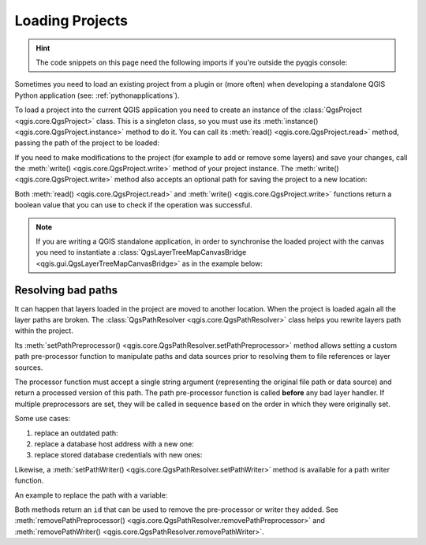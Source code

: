 .. highlight:: python
   :linenothreshold: 5

.. testsetup:: loadproject

    iface = start_qgis()

    canvas = iface.mapCanvas()

.. _loadproject:

****************
Loading Projects
****************

.. hint:: The code snippets on this page need the following imports if you're outside the pyqgis console:

  .. testcode:: loadproject

    from qgis.core import (
        QgsProject,
        QgsPathResolver
    )

    from qgis.gui import (
        QgsLayerTreeMapCanvasBridge,
    )

.. only:: html

   .. contents::
      :local:

Sometimes you need to load an existing project from a plugin or (more often)
when developing a standalone QGIS Python application (see: :ref:`pythonapplications`).


.. index::
  pair: Projects; Loading

To load a project into the current QGIS application you need to create
an instance of the :class:`QgsProject <qgis.core.QgsProject>` class.
This is a singleton class, so you must use its :meth:`instance() <qgis.core.QgsProject.instance>` method to do it.
You can call its :meth:`read() <qgis.core.QgsProject.read>` method, passing the path of the project to be loaded:


.. testcode:: loadproject

    # If you are not inside a QGIS console you first need to import
    # qgis and PyQt classes you will use in this script as shown below:
    from qgis.core import QgsProject
    # Get the project instance
    project = QgsProject.instance()
    # Print the current project file name (might be empty in case no projects have been loaded)
    # print(project.fileName())

    # Load another project
    project.read('testdata/01_project.qgs')
    print(project.fileName())

.. testoutput:: loadproject

    testdata/01_project.qgs


If you need to make modifications to the project (for example to add or remove some layers)
and save your changes, call the :meth:`write() <qgis.core.QgsProject.write>` method of your project instance.
The :meth:`write() <qgis.core.QgsProject.write>` method also accepts an optional
path for saving the project to a new location:

.. testcode:: loadproject

    # Save the project to the same
    project.write()
    # ... or to a new file
    project.write('testdata/my_new_qgis_project.qgs')

Both :meth:`read() <qgis.core.QgsProject.read>` and
:meth:`write() <qgis.core.QgsProject.write>` functions
return a boolean value that you can use to check if the operation was successful.

.. note::

   If you are writing a QGIS standalone application, in order to synchronise the loaded project with
   the canvas you need to instantiate a :class:`QgsLayerTreeMapCanvasBridge <qgis.gui.QgsLayerTreeMapCanvasBridge>` as in the example below:

   .. testcode:: loadproject

    bridge = QgsLayerTreeMapCanvasBridge( \
             QgsProject.instance().layerTreeRoot(), canvas)
    # Now you can safely load your project and see it in the canvas
    project.read('testdata/my_new_qgis_project.qgs')


Resolving bad paths
===================

It can happen that layers loaded in the project are moved to another location.
When the project is loaded again all the layer paths are broken.
The :class:`QgsPathResolver <qgis.core.QgsPathResolver>` class helps you rewrite
layers path within the project.

Its :meth:`setPathPreprocessor() <qgis.core.QgsPathResolver.setPathPreprocessor>`
method allows setting a custom path pre-processor function to
manipulate paths and data sources prior to resolving them to file references
or layer sources.

The processor function must accept a single string argument (representing the
original file path or data source) and return a processed version of this path.
The path pre-processor function is called **before** any bad layer handler.
If multiple preprocessors are set, they will be called in sequence based
on the order in which they were originally set.

Some use cases:

#. replace an outdated path:

   .. testcode:: loadproject

        def my_processor(path):
            return path.replace('c:/Users/ClintBarton/Documents/Projects', 'x:/Projects/')

        QgsPathResolver.setPathPreprocessor(my_processor)

#. replace a database host address with a new one:

   .. testcode:: loadproject

        def my_processor(path):
            return path.replace('host=10.1.1.115', 'host=10.1.1.116')

        QgsPathResolver.setPathPreprocessor(my_processor)

#. replace stored database credentials with new ones:

   .. testcode:: loadproject

        def my_processor(path):
            path= path.replace("user='gis_team'", "user='team_awesome'")
            path = path.replace("password='cats'", "password='g7as!m*'")
            return path

        QgsPathResolver.setPathPreprocessor(my_processor)

Likewise, a :meth:`setPathWriter() <qgis.core.QgsPathResolver.setPathWriter>`
method is available for a path writer function.

An example to replace the path with a variable:

.. testcode:: loadproject

  def my_processor(path):
    return path.replace('c:/Users/ClintBarton/Documents/Projects', '$projectdir$')

  QgsPathResolver.setPathWriter(my_processor)

Both methods return an ``id`` that can be used to remove the pre-processor
or writer they added.
See :meth:`removePathPreprocessor() <qgis.core.QgsPathResolver.removePathPreprocessor>`
and :meth:`removePathWriter() <qgis.core.QgsPathResolver.removePathWriter>`.
